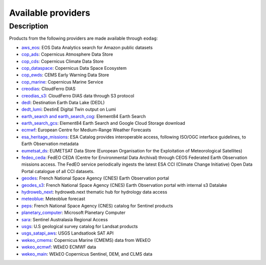 .. _providers:

Available providers
===================

Description
^^^^^^^^^^^

Products from the following providers are made available through ``eodag``:

* `aws_eos <https://eos.com/>`_: EOS Data Analytics search for Amazon public datasets
* `cop_ads <https://ads.atmosphere.copernicus.eu>`_: Copernicus Atmosphere Data Store
* `cop_cds <https://cds.climate.copernicus.eu>`_: Copernicus Climate Data Store
* `cop_dataspace <https://dataspace.copernicus.eu/>`_: Copernicus Data Space Ecosystem
* `cop_ewds <https://ewds.climate.copernicus.eu>`_: CEMS Early Warning Data Store
* `cop_marine <https://marine.copernicus.eu>`_: Copernicus Marine Service
* `creodias <https://creodias.eu/>`_: CloudFerro DIAS
* `creodias_s3 <https://creodias.eu/>`_: CloudFerro DIAS data through S3 protocol
* `dedl <https://hda.data.destination-earth.eu/ui>`_: Destination Earth Data Lake (DEDL)
* `dedt_lumi <https://polytope.lumi.apps.dte.destination-earth.eu/openapi>`_: DestinE Digital Twin output on Lumi
* `earth_search and earth_search_cog <https://www.element84.com/earth-search/>`_: Element84 Earth Search
* `earth_search_gcs <https://cloud.google.com/storage/docs/public-datasets>`_: Element84 Earth Search and Google Cloud
  Storage download
* `ecmwf <https://www.ecmwf.int/>`_: European Centre for Medium-Range Weather Forecasts
* `esa_heritage_missions <https://earth.esa.int/eogateway/missions/heritage-missions>`_: ESA Catalog provides interoperable access, following ISO/OGC interface guidelines, to Earth Observation metadata
* `eumetsat_ds <https://data.eumetsat.int>`_: EUMETSAT Data Store (European Organisation for the Exploitation of Meteorological Satellites)
* `fedeo_ceda <https://climate.esa.int/en/>`_: FedEO CEDA (Centre for Environmental Data Archival) through CEOS Federated Earth Observation missions access. The FedEO service periodically ingests the latest ESA CCI (Climate Change Initiative) Open Data Portal catalogue of all CCI datasets.
* `geodes <https://geodes.cnes.fr>`_: French National Space Agency (CNES) Earth Observation portal
* `geodes_s3 <https://geodes.cnes.fr>`_: French National Space Agency (CNES) Earth Observation portal with internal s3 Datalake
* `hydroweb_next <https://hydroweb.next.theia-land.fr>`_: hydroweb.next thematic hub for hydrology data access
* `meteoblue <https://content.meteoblue.com/en/business-solutions/weather-apis/dataset-api>`_: Meteoblue forecast
* `peps <https://peps.cnes.fr/rocket/#/home>`_: French National Space Agency (CNES) catalog for Sentinel products
* `planetary_computer <https://planetarycomputer.microsoft.com/>`_: Microsoft Planetary Computer
* `sara <https://copernicus.nci.org.au>`_: Sentinel Australasia Regional Access
* `usgs <https://earthexplorer.usgs.gov/>`_: U.S geological survey catalog for Landsat products
* `usgs_satapi_aws <https://landsatlook.usgs.gov/sat-api/>`_: USGS Landsatlook SAT API
* `wekeo_cmems <https://www.wekeo.eu>`_: Copernicus Marine (CMEMS) data from WEkEO
* `wekeo_ecmwf <https://www.wekeo.eu/>`_: WEkEO ECMWF data
* `wekeo_main <https://www.wekeo.eu/>`_: WEkEO Copernicus Sentinel, DEM, and CLMS data
